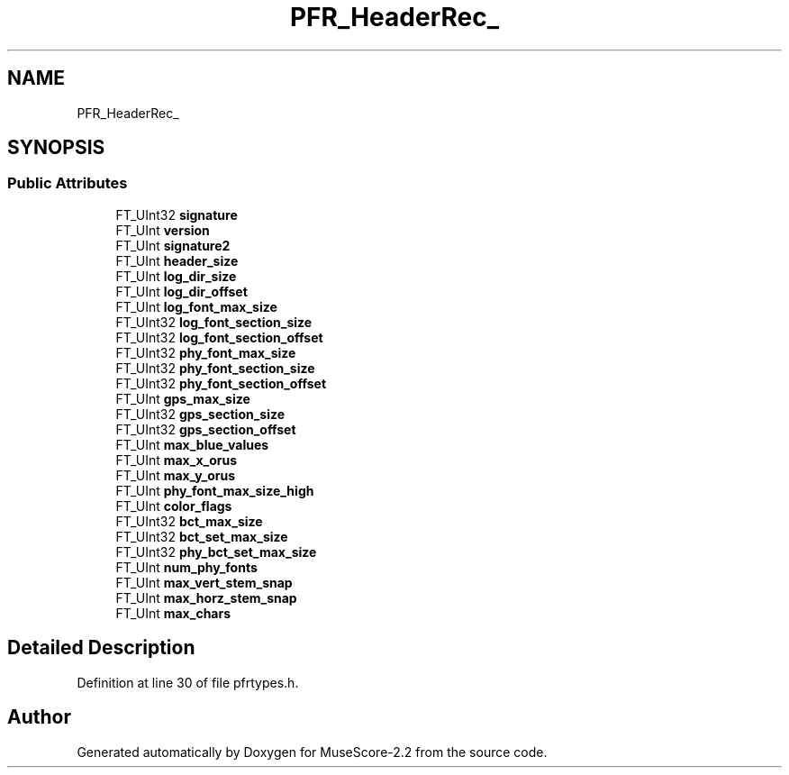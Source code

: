 .TH "PFR_HeaderRec_" 3 "Mon Jun 5 2017" "MuseScore-2.2" \" -*- nroff -*-
.ad l
.nh
.SH NAME
PFR_HeaderRec_
.SH SYNOPSIS
.br
.PP
.SS "Public Attributes"

.in +1c
.ti -1c
.RI "FT_UInt32 \fBsignature\fP"
.br
.ti -1c
.RI "FT_UInt \fBversion\fP"
.br
.ti -1c
.RI "FT_UInt \fBsignature2\fP"
.br
.ti -1c
.RI "FT_UInt \fBheader_size\fP"
.br
.ti -1c
.RI "FT_UInt \fBlog_dir_size\fP"
.br
.ti -1c
.RI "FT_UInt \fBlog_dir_offset\fP"
.br
.ti -1c
.RI "FT_UInt \fBlog_font_max_size\fP"
.br
.ti -1c
.RI "FT_UInt32 \fBlog_font_section_size\fP"
.br
.ti -1c
.RI "FT_UInt32 \fBlog_font_section_offset\fP"
.br
.ti -1c
.RI "FT_UInt32 \fBphy_font_max_size\fP"
.br
.ti -1c
.RI "FT_UInt32 \fBphy_font_section_size\fP"
.br
.ti -1c
.RI "FT_UInt32 \fBphy_font_section_offset\fP"
.br
.ti -1c
.RI "FT_UInt \fBgps_max_size\fP"
.br
.ti -1c
.RI "FT_UInt32 \fBgps_section_size\fP"
.br
.ti -1c
.RI "FT_UInt32 \fBgps_section_offset\fP"
.br
.ti -1c
.RI "FT_UInt \fBmax_blue_values\fP"
.br
.ti -1c
.RI "FT_UInt \fBmax_x_orus\fP"
.br
.ti -1c
.RI "FT_UInt \fBmax_y_orus\fP"
.br
.ti -1c
.RI "FT_UInt \fBphy_font_max_size_high\fP"
.br
.ti -1c
.RI "FT_UInt \fBcolor_flags\fP"
.br
.ti -1c
.RI "FT_UInt32 \fBbct_max_size\fP"
.br
.ti -1c
.RI "FT_UInt32 \fBbct_set_max_size\fP"
.br
.ti -1c
.RI "FT_UInt32 \fBphy_bct_set_max_size\fP"
.br
.ti -1c
.RI "FT_UInt \fBnum_phy_fonts\fP"
.br
.ti -1c
.RI "FT_UInt \fBmax_vert_stem_snap\fP"
.br
.ti -1c
.RI "FT_UInt \fBmax_horz_stem_snap\fP"
.br
.ti -1c
.RI "FT_UInt \fBmax_chars\fP"
.br
.in -1c
.SH "Detailed Description"
.PP 
Definition at line 30 of file pfrtypes\&.h\&.

.SH "Author"
.PP 
Generated automatically by Doxygen for MuseScore-2\&.2 from the source code\&.
